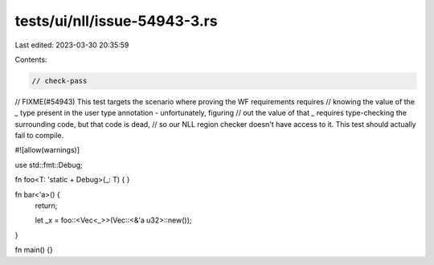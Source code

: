 tests/ui/nll/issue-54943-3.rs
=============================

Last edited: 2023-03-30 20:35:59

Contents:

.. code-block:: rs

    // check-pass
// FIXME(#54943) This test targets the scenario where proving the WF requirements requires
// knowing the value of the `_` type present in the user type annotation - unfortunately, figuring
// out the value of that `_` requires type-checking the surrounding code, but that code is dead,
// so our NLL region checker doesn't have access to it. This test should actually fail to compile.

#![allow(warnings)]

use std::fmt::Debug;

fn foo<T: 'static + Debug>(_: T) { }

fn bar<'a>() {
    return;

    let _x = foo::<Vec<_>>(Vec::<&'a u32>::new());
}

fn main() {}


